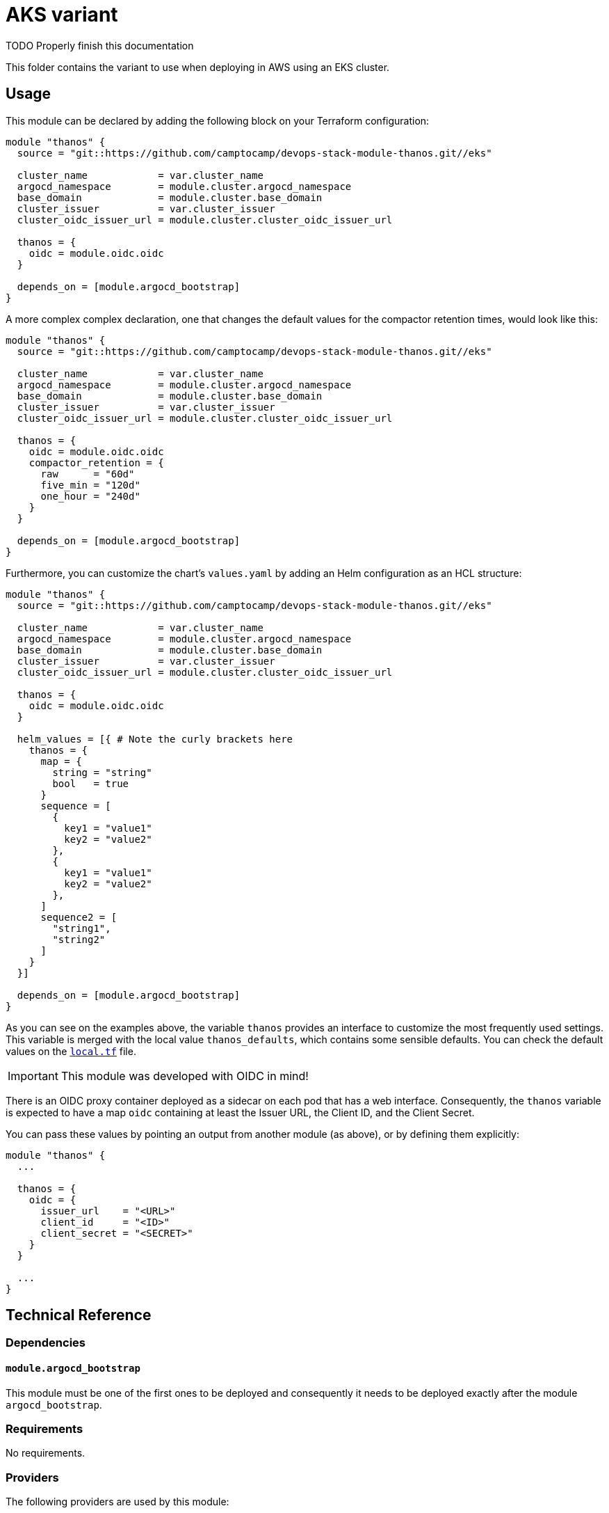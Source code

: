 = AKS variant

TODO Properly finish this documentation




This folder contains the variant to use when deploying in AWS using an EKS cluster.

== Usage

This module can be declared by adding the following block on your Terraform configuration:

[source,terraform]
----
module "thanos" {
  source = "git::https://github.com/camptocamp/devops-stack-module-thanos.git//eks"

  cluster_name            = var.cluster_name
  argocd_namespace        = module.cluster.argocd_namespace
  base_domain             = module.cluster.base_domain
  cluster_issuer          = var.cluster_issuer
  cluster_oidc_issuer_url = module.cluster.cluster_oidc_issuer_url

  thanos = {
    oidc = module.oidc.oidc
  }

  depends_on = [module.argocd_bootstrap]
}
----

A more complex complex declaration, one that changes the default values for the compactor retention times, would look like this:

[source,terraform]
----
module "thanos" {
  source = "git::https://github.com/camptocamp/devops-stack-module-thanos.git//eks"

  cluster_name            = var.cluster_name
  argocd_namespace        = module.cluster.argocd_namespace
  base_domain             = module.cluster.base_domain
  cluster_issuer          = var.cluster_issuer
  cluster_oidc_issuer_url = module.cluster.cluster_oidc_issuer_url

  thanos = {
    oidc = module.oidc.oidc
    compactor_retention = {
      raw      = "60d"
      five_min = "120d"
      one_hour = "240d"
    }
  }

  depends_on = [module.argocd_bootstrap]
}
----

Furthermore, you can customize the chart's `values.yaml` by adding an Helm configuration as an HCL structure:

[source,terraform]
----
module "thanos" {
  source = "git::https://github.com/camptocamp/devops-stack-module-thanos.git//eks"

  cluster_name            = var.cluster_name
  argocd_namespace        = module.cluster.argocd_namespace
  base_domain             = module.cluster.base_domain
  cluster_issuer          = var.cluster_issuer
  cluster_oidc_issuer_url = module.cluster.cluster_oidc_issuer_url

  thanos = {
    oidc = module.oidc.oidc
  }

  helm_values = [{ # Note the curly brackets here
    thanos = {
      map = {
        string = "string"
        bool   = true
      }
      sequence = [
        {
          key1 = "value1"
          key2 = "value2"
        },
        {
          key1 = "value1"
          key2 = "value2"
        },
      ]
      sequence2 = [
        "string1",
        "string2"
      ]
    }
  }]

  depends_on = [module.argocd_bootstrap]
}
----

As you can see on the examples above, the variable `thanos` provides an interface to customize the most frequently used settings. This variable is merged with the local value `thanos_defaults`, which contains some sensible defaults. You can check the default values on the link:./local.tf[`local.tf`] file.

IMPORTANT: This module was developed with OIDC in mind!

There is an OIDC proxy container deployed as a sidecar on each pod that has a web interface. Consequently, the `thanos` variable is expected to have a map `oidc` containing at least the Issuer URL, the Client ID, and the Client Secret.

You can pass these values by pointing an output from another module (as above), or by defining them explicitly:

[source,terraform]
----
module "thanos" {
  ...

  thanos = {
    oidc = {
      issuer_url    = "<URL>"
      client_id     = "<ID>"
      client_secret = "<SECRET>"
    }
  }

  ...
}
----

== Technical Reference

=== Dependencies

==== `module.argocd_bootstrap`

This module must be one of the first ones to be deployed and consequently it needs to be deployed exactly after the module `argocd_bootstrap`.

// BEGIN_TF_DOCS
=== Requirements

No requirements.

=== Providers

The following providers are used by this module:

- [[provider_aws]] <<provider_aws,aws>>

=== Modules

The following Modules are called:

==== [[module_iam_assumable_role_thanos]] <<module_iam_assumable_role_thanos,iam_assumable_role_thanos>>

Source: terraform-aws-modules/iam/aws//modules/iam-assumable-role-with-oidc

Version: 4.0.0

==== [[module_thanos]] <<module_thanos,thanos>>

Source: ../

Version:

=== Resources

The following resources are used by this module:

- https://registry.terraform.io/providers/hashicorp/aws/latest/docs/resources/iam_policy[aws_iam_policy.thanos_s3_policy] (resource)
- https://registry.terraform.io/providers/hashicorp/aws/latest/docs/resources/s3_bucket[aws_s3_bucket.thanos_metrics_store] (resource)
- https://registry.terraform.io/providers/hashicorp/aws/latest/docs/data-sources/iam_policy_document[aws_iam_policy_document.thanos_s3_policy] (data source)
- https://registry.terraform.io/providers/hashicorp/aws/latest/docs/data-sources/region[aws_region.current] (data source)

=== Required Inputs

The following input variables are required:

==== [[input_argocd_namespace]] <<input_argocd_namespace,argocd_namespace>>

Description: Namespace used by Argo CD where the Application and AppProject resources should be created.

Type: `string`

==== [[input_base_domain]] <<input_base_domain,base_domain>>

Description: Base domain of the cluster. Value used for the ingress' URL of the application.

Type: `string`

==== [[input_cluster_name]] <<input_cluster_name,cluster_name>>

Description: Name given to the cluster. Value used for the ingress' URL of the application.

Type: `string`

==== [[input_cluster_oidc_issuer_url]] <<input_cluster_oidc_issuer_url,cluster_oidc_issuer_url>>

Description: The URL on the EKS cluster OIDC Issuer.

Type: `string`

=== Optional Inputs

The following input variables are optional (have default values):

==== [[input_cluster_issuer]] <<input_cluster_issuer,cluster_issuer>>

Description: SSL certificate issuer to use. Usually you would configure this value as `letsencrypt-staging` or `letsencrypt-prod` on your root `*.tf` files.

Type: `string`

Default: `"ca-issuer"`

==== [[input_dependency_ids]] <<input_dependency_ids,dependency_ids>>

Description: IDs of the other modules on which this module depends on.

Type: `map(string)`

Default: `{}`

==== [[input_helm_values]] <<input_helm_values,helm_values>>

Description: Helm chart value overrides. They should be passed as a list of HCL structures.

Type: `any`

Default: `[]`

==== [[input_namespace]] <<input_namespace,namespace>>

Description: Namespace where the applications's Kubernetes resources should be created. Namespace will be created in case it doesn't exist.

Type: `string`

Default: `"thanos"`

==== [[input_target_revision]] <<input_target_revision,target_revision>>

Description: Override of target revision of the application chart.

Type: `string`

Default: `"v1.0.0-rc2"`

==== [[input_thanos]] <<input_thanos,thanos>>

Description: Most frequently used Thanos settings. This variable is merged with the local value `thanos_defaults`, which contains some sensible defaults. You can check the default values on the link:./local.tf[`local.tf`] file. If there still is anything other that needs to be customized, you can always pass on configuration values using the variable `helm_values`.

Type: `any`

Default: `{}`

=== Outputs

The following outputs are exported:

==== [[output_id]] <<output_id,id>>

Description: ID to pass other modules in order to refer to this module as a dependency. It takes the ID that comes from the main module and passes it along to the code that called this variant in the first place.

==== [[output_metrics_archives]] <<output_metrics_archives,metrics_archives>>

Description: Bucket configuration for `kube-prometheus-stack` and `thanos-sidecar`.

==== [[output_thanos_enabled]] <<output_thanos_enabled,thanos_enabled>>

Description: Boolean indicating wether Thanos is enabled.
// END_TF_DOCS

=== Reference in table format 

.Show tables
[%collapsible]
====
// BEGIN_TF_TABLES


= Providers

[cols="a,a",options="header,autowidth"]
|===
|Name |Version
|[[provider_aws]] <<provider_aws,aws>> |n/a
|===

= Modules

[cols="a,a,a",options="header,autowidth"]
|===
|Name |Source |Version
|[[module_iam_assumable_role_thanos]] <<module_iam_assumable_role_thanos,iam_assumable_role_thanos>> |terraform-aws-modules/iam/aws//modules/iam-assumable-role-with-oidc |4.0.0
|[[module_thanos]] <<module_thanos,thanos>> |../ |
|===

= Resources

[cols="a,a",options="header,autowidth"]
|===
|Name |Type
|https://registry.terraform.io/providers/hashicorp/aws/latest/docs/resources/iam_policy[aws_iam_policy.thanos_s3_policy] |resource
|https://registry.terraform.io/providers/hashicorp/aws/latest/docs/resources/s3_bucket[aws_s3_bucket.thanos_metrics_store] |resource
|https://registry.terraform.io/providers/hashicorp/aws/latest/docs/data-sources/iam_policy_document[aws_iam_policy_document.thanos_s3_policy] |data source
|https://registry.terraform.io/providers/hashicorp/aws/latest/docs/data-sources/region[aws_region.current] |data source
|===

= Inputs

[cols="a,a,a,a,a",options="header,autowidth"]
|===
|Name |Description |Type |Default |Required
|[[input_argocd_namespace]] <<input_argocd_namespace,argocd_namespace>>
|Namespace used by Argo CD where the Application and AppProject resources should be created.
|`string`
|n/a
|yes

|[[input_base_domain]] <<input_base_domain,base_domain>>
|Base domain of the cluster. Value used for the ingress' URL of the application.
|`string`
|n/a
|yes

|[[input_cluster_issuer]] <<input_cluster_issuer,cluster_issuer>>
|SSL certificate issuer to use. Usually you would configure this value as `letsencrypt-staging` or `letsencrypt-prod` on your root `*.tf` files.
|`string`
|`"ca-issuer"`
|no

|[[input_cluster_name]] <<input_cluster_name,cluster_name>>
|Name given to the cluster. Value used for the ingress' URL of the application.
|`string`
|n/a
|yes

|[[input_cluster_oidc_issuer_url]] <<input_cluster_oidc_issuer_url,cluster_oidc_issuer_url>>
|The URL on the EKS cluster OIDC Issuer.
|`string`
|n/a
|yes

|[[input_dependency_ids]] <<input_dependency_ids,dependency_ids>>
|IDs of the other modules on which this module depends on.
|`map(string)`
|`{}`
|no

|[[input_helm_values]] <<input_helm_values,helm_values>>
|Helm chart value overrides. They should be passed as a list of HCL structures.
|`any`
|`[]`
|no

|[[input_namespace]] <<input_namespace,namespace>>
|Namespace where the applications's Kubernetes resources should be created. Namespace will be created in case it doesn't exist.
|`string`
|`"thanos"`
|no

|[[input_target_revision]] <<input_target_revision,target_revision>>
|Override of target revision of the application chart.
|`string`
|`"v1.0.0-rc2"`
|no

|[[input_thanos]] <<input_thanos,thanos>>
|Most frequently used Thanos settings. This variable is merged with the local value `thanos_defaults`, which contains some sensible defaults. You can check the default values on the link:./local.tf[`local.tf`] file. If there still is anything other that needs to be customized, you can always pass on configuration values using the variable `helm_values`.
|`any`
|`{}`
|no

|===

= Outputs

[cols="a,a",options="header,autowidth"]
|===
|Name |Description
|[[output_id]] <<output_id,id>> |ID to pass other modules in order to refer to this module as a dependency. It takes the ID that comes from the main module and passes it along to the code that called this variant in the first place.
|[[output_metrics_archives]] <<output_metrics_archives,metrics_archives>> |Bucket configuration for `kube-prometheus-stack` and `thanos-sidecar`.
|[[output_thanos_enabled]] <<output_thanos_enabled,thanos_enabled>> |Boolean indicating wether Thanos is enabled.
|===
// END_TF_TABLES
====
